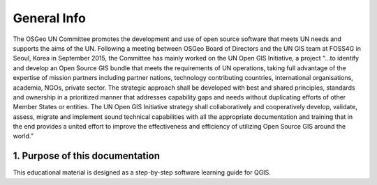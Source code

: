 General Info
============

The OSGeo UN Committee promotes the development and use of open source software that meets UN needs and supports the aims of the UN. 
Following a meeting between OSGeo Board of Directors and the UN GIS team at FOSS4G in Seoul, Korea in September 2015, the Committee 
has mainly worked on the UN Open GIS Initiative, a project “...to identify and develop an Open Source GIS bundle that meets the requirements 
of UN operations, taking full advantage of the expertise of mission partners including partner nations, technology contributing countries, 
international organisations, academia, NGOs, private sector. The strategic approach shall be developed with best and shared principles, 
standards and ownership in a prioritized manner that addresses capability gaps and needs without duplicating efforts of other Member States 
or entities. The UN Open GIS Initiative strategy shall collaboratively and cooperatively develop, validate, assess, migrate and implement sound 
technical capabilities with all the appropriate documentation and training that in the end provides a united effort to improve the effectiveness 
and efficiency of utilizing Open Source GIS around the world.”

1. Purpose of this documentation
################################

This educational material is designed as a step-by-step software learning guide for QGIS.